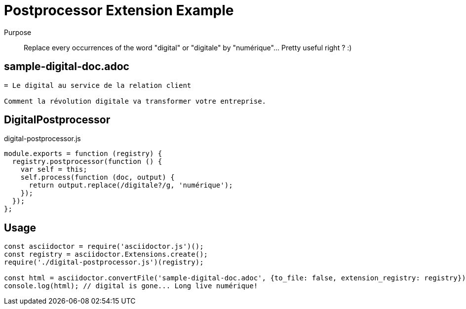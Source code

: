 = Postprocessor Extension Example

Purpose::
Replace every occurrences of the word "digital" or "digitale" by "numérique"... Pretty useful right ? :)

== sample-digital-doc.adoc

```adoc
= Le digital au service de la relation client

Comment la révolution digitale va transformer votre entreprise.
```

== DigitalPostprocessor

.digital-postprocessor.js
```js
module.exports = function (registry) {
  registry.postprocessor(function () {
    var self = this;
    self.process(function (doc, output) {
      return output.replace(/digitale?/g, 'numérique');
    });
  });
};
```

== Usage

```js
const asciidoctor = require('asciidoctor.js')();
const registry = asciidoctor.Extensions.create();
require('./digital-postprocessor.js')(registry);

const html = asciidoctor.convertFile('sample-digital-doc.adoc', {to_file: false, extension_registry: registry});
console.log(html); // digital is gone... Long live numérique!
```
